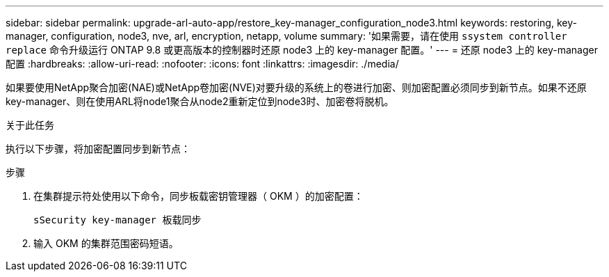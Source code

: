 ---
sidebar: sidebar 
permalink: upgrade-arl-auto-app/restore_key-manager_configuration_node3.html 
keywords: restoring, key-manager, configuration, node3, nve, arl, encryption, netapp, volume 
summary: '如果需要，请在使用 `ssystem controller replace` 命令升级运行 ONTAP 9.8 或更高版本的控制器时还原 node3 上的 key-manager 配置。' 
---
= 还原 node3 上的 key-manager 配置
:hardbreaks:
:allow-uri-read: 
:nofooter: 
:icons: font
:linkattrs: 
:imagesdir: ./media/


[role="lead"]
如果要使用NetApp聚合加密(NAE)或NetApp卷加密(NVE)对要升级的系统上的卷进行加密、则加密配置必须同步到新节点。如果不还原key-manager、则在使用ARL将node1聚合从node2重新定位到node3时、加密卷将脱机。

.关于此任务
执行以下步骤，将加密配置同步到新节点：

.步骤
. 在集群提示符处使用以下命令，同步板载密钥管理器（ OKM ）的加密配置：
+
`sSecurity key-manager 板载同步`

. 输入 OKM 的集群范围密码短语。

